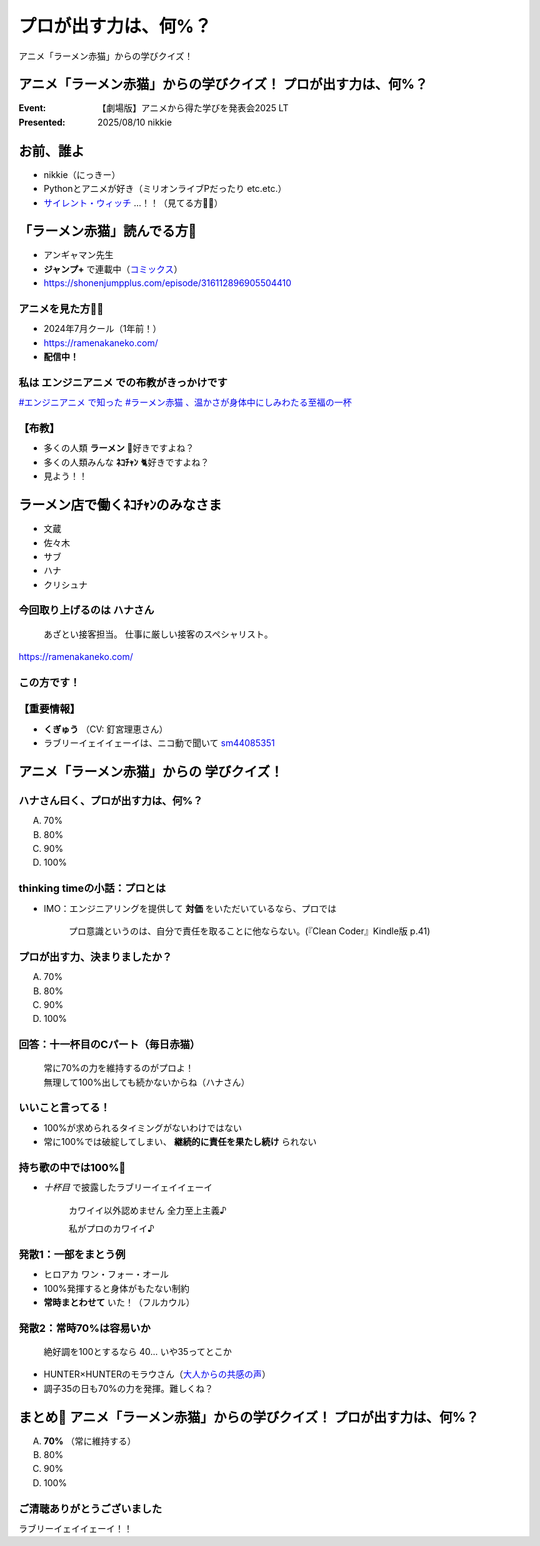 ======================================================================
プロが出す力は、何%？
======================================================================

アニメ「ラーメン赤猫」からの学びクイズ！

アニメ「ラーメン赤猫」からの学びクイズ！ プロが出す力は、何%？
======================================================================

:Event: 【劇場版】アニメから得た学びを発表会2025 LT
:Presented: 2025/08/10 nikkie

お前、誰よ
======================================================================

* nikkie（にっきー）
* Pythonとアニメが好き（ミリオンライブPだったり etc.etc.）
* `サイレント・ウィッチ <https://silentwitch.net/>`__ ...！！（見てる方🙋‍♂️）

「ラーメン赤猫」読んでる方🙋
======================================================================

* アンギャマン先生
* **ジャンプ+** で連載中（`コミックス <https://www.shonenjump.com/j/rensai/list/ramenakaneko.html>`__）
* https://shonenjumpplus.com/episode/316112896905504410

アニメを見た方🙋‍♂️
--------------------------------------------------

* 2024年7月クール（1年前！）
* https://ramenakaneko.com/
* **配信中！**

私は **エンジニアニメ** での布教がきっかけです
--------------------------------------------------

.. raw:: html

    <blockquote class="twitter-tweet" data-lang="ja" data-align="center" data-dnt="true"><p lang="ja" dir="ltr">ラーメン赤猫について語れたので幸せ</p>&mdash; Masao Niizuma/新妻正夫/あるじさん/独立系マイクロソフト認定教育イノベーター (@Masao_Niizuma) <a href="https://twitter.com/Masao_Niizuma/status/1872626349883748561?ref_src=twsrc%5Etfw">2024年12月27日</a></blockquote> <script async src="https://platform.twitter.com/widgets.js" charset="utf-8"></script>

`#エンジニアニメ で知った #ラーメン赤猫 、温かさが身体中にしみわたる至福の一杯 <https://nikkie-ftnext.hatenablog.com/entry/anime-ramen-akaneko-1st-season-heart-warming-stories>`__

【布教】
--------------------------------------------------

* 多くの人類 **ラーメン** 🍜好きですよね？
* 多くの人類みんな **ﾈｺﾁｬﾝ** 🐈好きですよね？
* 見よう！！

ラーメン店で働くﾈｺﾁｬﾝのみなさま
======================================================================

* 文蔵
* 佐々木
* サブ
* ハナ
* クリシュナ

今回取り上げるのは **ハナさん**
--------------------------------------------------

    あざとい接客担当。
    仕事に厳しい接客のスペシャリスト。

https://ramenakaneko.com/

この方です！
--------------------------------------------------

.. raw:: html

    <iframe width="560" height="315" src="https://www.youtube-nocookie.com/embed/NeC9lzegEN4?si=uxzOq73wAGXAxRiz" title="YouTube video player" frameborder="0" allow="accelerometer; autoplay; clipboard-write; encrypted-media; gyroscope; picture-in-picture; web-share" referrerpolicy="strict-origin-when-cross-origin" allowfullscreen></iframe>    

【重要情報】
--------------------------------------------------

* **くぎゅう** （CV: 釘宮理恵さん）
* ラブリーイェイイェーイは、ニコ動で聞いて `sm44085351 <https://www.nicovideo.jp/watch/sm44085351>`__

アニメ「ラーメン赤猫」からの **学びクイズ**！
======================================================================

ハナさん曰く、プロが出す力は、何%？
--------------------------------------------------

A. 70%
B. 80%
C. 90%
D. 100%

.. https://twitter.com/ftnext/status/1875559504261304711

thinking timeの小話：プロとは
--------------------------------------------------

* IMO：エンジニアリングを提供して **対価** をいただいているなら、プロでは

    プロ意識というのは、自分で責任を取ることに他ならない。(『Clean Coder』Kindle版 p.41)

プロが出す力、決まりましたか？
--------------------------------------------------

A. 70%
B. 80%
C. 90%
D. 100%

回答：十一杯目のCパート（毎日赤猫）
--------------------------------------------------

    | 常に70%の力を維持するのがプロよ！
    | 無理して100%出しても続かないからね（ハナさん）

いいこと言ってる！
--------------------------------------------------

* 100%が求められるタイミングがないわけではない
* 常に100%では破綻してしまい、 **継続的に責任を果たし続け** られない

持ち歌の中では100%🤔
--------------------------------------------------

* *十杯目* で披露したラブリーイェイイェーイ

    カワイイ以外認めません 全力至上主義♪
    
    私がプロのカワイイ♪

.. 過去のアイドル時代は100%、現在は70%

発散1：一部をまとう例
--------------------------------------------------

* ヒロアカ ワン・フォー・オール
* 100%発揮すると身体がもたない制約
* **常時まとわせて** いた！（フルカウル）

発散2：常時70%は容易いか
--------------------------------------------------

    絶好調を100とするなら 40... いや35ってとこか

* HUNTER×HUNTERのモラウさん（`大人からの共感の声 <https://togetter.com/li/1609258>`__）
* 調子35の日も70%の力を発揮。難しくね？

まとめ🌯 アニメ「ラーメン赤猫」からの学びクイズ！ プロが出す力は、何%？
================================================================================

A. **70%** （常に維持する）
B. 80%
C. 90%
D. 100%

ご清聴ありがとうございました
--------------------------------------------------

ラブリーイェイイェーイ！！
